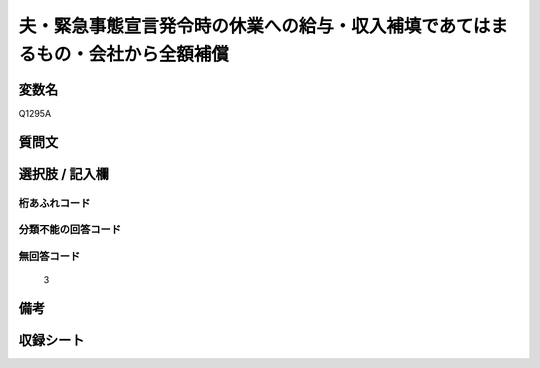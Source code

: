 .. title:: Q1295A
.. rst-class:: item

====================================================================================================
夫・緊急事態宣言発令時の休業への給与・収入補填であてはまるもの・会社から全額補償
====================================================================================================

.. rst-class:: varname

変数名
==================

Q1295A

.. rst-class:: question

質問文
==================



.. rst-class:: answer

選択肢 / 記入欄
======================

  



.. rst-class:: overflow

桁あふれコード
-------------------------------
  


.. rst-class:: not_classified

分類不能の回答コード
-------------------------------------
  


.. rst-class:: not_available

無回答コード
-------------------------------------
  3


.. rst-class:: bikou

備考
==================
 



.. rst-class:: include_sheet

収録シート
=======================================
.. hlist::
   :columns: 3
   
   
   * p28_5
   
   


.. index:: Q1295A